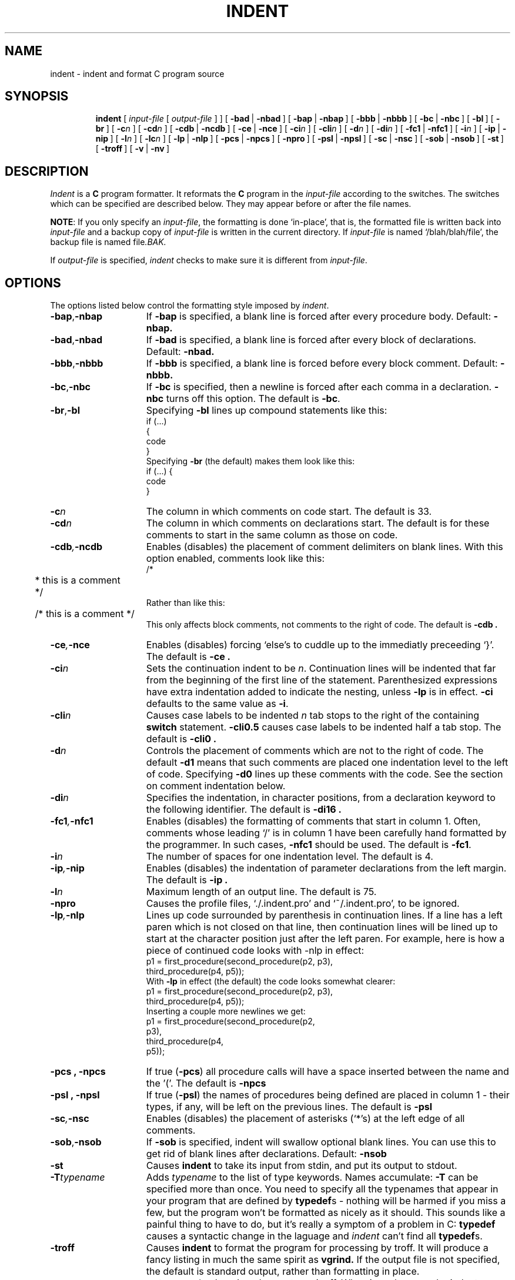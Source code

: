 .\" Copyright (c) 1983 Regents of the University of California.
.\" All rights reserved.  The Berkeley software License Agreement
.\" specifies the terms and conditions for redistribution.
.\"
.\"	@(#)indent.1	6.2 (Berkeley) %G%
.\"
.TH INDENT 1 ""
.UC 5
.SH NAME
indent \- indent and format C program source
.SH SYNOPSIS
.in +\w'\fBindent \fR'u
.ti -\w'\fBindent \fR'u
\fBindent \fR [ \fIinput-file\fR [ \fIoutput-file\fR ] ]
[\ \fB\-bad\fR\ |\ \fB\-nbad\fR\ ]
[\ \fB\-bap\fR\ |\ \fB\-nbap\fR\ ]
[\ \fB\-bbb\fR\ |\ \fB\-nbbb\fR\ ]
[\ \fB\-bc\fR\ |\ \fB\-nbc\fR\ ]
[\ \fB\-bl\fR\ ]
[\ \fB\-br\fR\ ]
[\ \fB\-c\fIn\fR\ ]
[\ \fB\-cd\fIn\fR\ ]
[\ \fB\-cdb\fR\ |\ \fB\-ncdb\fR\ ]
[\ \fB\-ce\fR\ |\ \fB\-nce\fR\ ]
[\ \fB\-ci\fIn\fR\ ]
[\ \fB\-cli\fIn\fR\ ]
[\ \fB\-d\fIn\fR\ ]
[\ \fB\-di\fIn\fR\ ]
[\ \fB\-fc1\fR\ |\ \fB\-nfc1\fR\ ]
[\ \fB\-i\fIn\fR\ ]
[\ \fB\-ip\fR\ |\ \fB\-nip\fR\ ]
[\ \fB\-l\fIn\fR\ ]
[\ \fB\-lc\fIn\fR\ ]
[\ \fB\-lp\fR\ |\ \fB\-nlp\fR\ ]
[\ \fB\-pcs\fR\ |\ \fB\-npcs\fR\ ]
[\ \fB\-npro\fR\ ]
[\ \fB\-psl\fR\ |\ \fB\-npsl\fR\ ]
[\ \fB\-sc\fR\ |\ \fB\-nsc\fR\ ]
[\ \fB\-sob\fR\ |\ \fB\-nsob\fR\ ]
[\ \fB\-st\fR\ ]
[\ \fB\-troff\fR\ ]
[\ \fB\-v\fR\ |\ \fB\-nv\fR\ ]
.SH DESCRIPTION
.IX  indent  ""  "\fLindent\fP \(em format C source"
.IX  "programming tools"  "indent"  ""  "\fLindent\fP \(em format C source"
.IX  "languages"  "indent"  ""  "\fLindent\fP \(em format C source"
.IX  "C programming language"  "indent"  ""  "\fLindent\fP \(em format C source"
.IX  "pretty printer"  "indent"  ""  "\fLindent\fP \(em format C source"
.IX  "format C programs" "" "format C programs \(em \fLindent\fP"
.IX  "code formatter"  "indent"  ""  "\fLindent\fP \(em format C source"
.IX  "cb"  "indent"  "\fLcb\fP"  "try \fLindent\fP \(em format C source"
.I Indent
is a \fBC\fR program formatter.  It reformats the \fBC\fR program in the
\fIinput-file\fR according to the switches.  The switches which can be
specified are described below. They may appear before or after the file
names.
.LP
\fBNOTE\fP: If you only specify an \fIinput-file\fR, the formatting is
done `in-place', that is, the formatted file is written back into
.I input-file
and a backup copy of
.I input-file
is written in the current directory.  If
.I input-file
is named `/blah/blah/file', the backup file is named
.RI file .BAK.
.LP
If
.I output-file
is specified,
.I indent
checks to make sure it is different from
.IR input-file .
.SH OPTIONS
.LP
The options listed below control the formatting style imposed by
.IR indent .
.TP 15
.BR \-bap , \-nbap
If
.B \-bap
is specified, a blank line is forced after every procedure body.  Default:
.B \-nbap.
.TP 15
.BR \-bad , \-nbad
If
.B \-bad
is specified, a blank line is forced after every block of
declarations.  Default:  
.B \-nbad.
.TP 15
.BR \-bbb , \-nbbb
If
.B \-bbb
is specified, a blank line is forced before every block comment.  Default:
.B \-nbbb.
.TP 15
.BR \-bc , \-nbc
If
.B \-bc
is specified, then a newline is forced after each comma in a declaration. 
.B \-nbc
turns off this option.  The default is
.BR \-bc .
.TP 15
.BR \-br , \-bl
Specifying
.B \-bl
lines up compound statements like this:
.ne 4
.nf
.ft L
    if (...)
    {
        code
    }
.ft R
.fi
Specifying
.B \-br
(the default) makes them look like this:
.ne 3
.nf
.ft L
    if (...) {
        code
    }
.ft R
.fi
.LP
.TP 15
.BI \-c n
The column in which comments on code start.  The default is 33.  
.TP 15
.BI \-cd n
The column in which comments on declarations start.  The default
is for these comments to start in the same column as those on code.
.TP 15
.BI \-cdb , \-ncdb
Enables (disables) the placement of comment delimiters on blank lines.  With
this option enabled, comments look like this:
.nf
.ft L
.ne 3
	/*
	 * this is a comment
	 */
.ft R
.fi
Rather than like this:
.nf
.ft L
	/* this is a comment */
.ft R
.fi
This only affects block comments, not comments to the right of code. The default is
.B \-cdb .
.TP 15
.BI \-ce , \-nce
Enables (disables) forcing `else's to cuddle up to the immediatly preceeding
`}'.  The default is
.B \-ce .
.TP 15
.BI \-ci n
Sets the continuation indent to be \fIn\fR.  Continuation
lines will be indented that far from the beginning of the first line of the
statement.  Parenthesized expressions have extra indentation added to
indicate the nesting, unless \fB\-lp\fR is in effect.
\fB\-ci\fR defaults to the same value as \fB\-i\fR.
.TP 15
.BI \-cli n
Causes case labels to be indented
.I n
tab stops to the right of the containing \fBswitch\fR statement.
\fB-cli0.5\fR causes case labels to be indented half a tab stop.  The
default is
.B \-cli0 .
.TP 15
.BI \-d n
Controls the placement of comments which are not to the
right of code.  The default
.B \-d1
means that such comments are placed one indentation level to the
left of code.  Specifying
.B \-d0
lines up these comments with the code.  See the section on comment
indentation below.
.TP 15
.BI \-di n
Specifies the indentation, in character positions, from a declaration keyword
to the following identifier.  The default is
.B \-di16 .
.if 0 \{.TP 15
.BR \-dj , \-ndj
.B \-dj
left justifies declarations.
.B \-ndj
indents declarations the same as code.  The default is
.BR \-ndj .
.TP 15
.BI \-ei , \-nei
Enables (disables) special
.B else-if
processing.  If it's enabled,
.BR if "s"
following
.BR else "s"
will have the same indendation as the preceeding
.B if
statement.\}
.TP 15
.BI \-fc1 , \-nfc1
Enables (disables) the formatting of comments that start in column 1.
Often, comments whose leading `/' is in column 1 have been carefully
hand formatted by the programmer.  In such cases, \fB\-nfc1\fR should be
used.  The default is \fB\-fc1\fR.
.TP 15
.BI \-i n
The number of spaces for one indentation level.  The default is 4.
.TP 15
.BI \-ip , \-nip
Enables (disables) the indentation of parameter declarations from the left
margin.  The default is
.B \-ip .
.TP 15
.BI \-l n
Maximum length of an output line.  The default is 75.
.TP 15
.B \-npro
Causes the profile files, `./.indent.pro' and `~/.indent.pro', to be ignored.
.TP 15
.BI \-lp , \-nlp
Lines up code surrounded by parenthesis in continuation lines.  If a line
has a left paren which is not closed on that line, then continuation lines
will be lined up to start at the character position just after the left
paren.  For example, here is how a piece of continued code looks with -nlp
in effect:
.ne 2
.nf
.ft L
    p1 = first_procedure(second_procedure(p2, p3),
        third_procedure(p4, p5));
.ft R
.fi
.ne 5
With \fB-lp\fR in effect (the default) the code looks somewhat clearer:
.nf
.ft L
    p1 = first_procedure(second_procedure(p2, p3),
                         third_procedure(p4, p5));
.ft R
.fi
.ne 5
Inserting a couple more newlines we get:
.nf
.ft L
    p1 = first_procedure(second_procedure(p2,
                                          p3),
                         third_procedure(p4,
                                         p5));
.ft R
.fi
.TP 15
.B \-pcs , \-npcs
If true (\fB-pcs\fR) all procedure calls will have a space inserted between
the name and the '('.  The default is 
.B \-npcs
.TP 15
.B \-psl , \-npsl
If true (\fB-psl\fR) the names of procedures being defined are placed in
column 1 \- their types, if any, will be left on the previous lines.  The
default is 
.B -psl
.TP 15
.BI \-sc , \-nsc
Enables (disables) the placement of asterisks (`*'s) at the left edge of all
comments.
.TP 15
.BR \-sob , \-nsob
If
.B \-sob
is specified, indent will swallow optional blank lines.  You can use this to
get rid of blank lines after declarations.  Default:
.B \-nsob
.TP 15
.B \-st
Causes
.B indent
to take its input from stdin, and put its output to stdout.
.TP 15
.BI \-T typename
Adds
.I typename
to the list of type keywords.  Names accumulate:
.B \-T
can be specified more than once.  You need to specify all the typenames that
appear in your program that are defined by \fBtypedef\fRs \- nothing will be
harmed if you miss a few, but the program won't be formatted as nicely as
it should.  This sounds like a painful thing to have to do, but it's really
a symptom of a problem in C: \fBtypedef\fR causes a syntactic change in the
laguage and \fIindent\fR can't find all \fBtypedef\fRs.
.TP 15
.B \-troff
Causes
.B indent
to format the program for processing by troff.  It will produce a fancy
listing in much the same spirit as
.BR vgrind.
If the output file is not specified, the default is standard output,
rather than formatting in place.
.TP 15
.BR \-v , \-nv
.B \-v
turns on `verbose' mode,
.B \-nv
turns it off.  When in verbose mode,
.I indent
reports when it splits one line of input into two or more lines of output,
and gives some size statistics at completion. The default is
.BR \-nv .
.SH "FURTHER DESCRIPTION"
.LP
You may set up your own `profile' of defaults to
.I indent
by creating a file called
.BI . indent . pro
in either your login directory or the current directory and including
whatever switches you like.  A `.indent.pro' in the current directory takes
precedence over the one in your login directory.  If
.I indent
is run and a profile file exists, then it is read to set up the program's
defaults.  Switches on the command line, though, always override profile
switches.  The switches should be separated by spaces, tabs or newlines.
.LP
.B Comments
.LP
.IR "`Box' comments" .
.I Indent
assumes that any comment with a dash or star immediately after the start of
comment (that is, `/*\-' or `/**') is a comment surrounded by a box of stars.
Each line of such a comment is left unchanged, except that its indentation
may be adjusted to account for the change in indentation of the first line
of the comment.
.LP
.IR "Straight text" .
All other comments are treated as straight text.
.I Indent
fits as many words (separated by blanks, tabs, or newlines) on a
line as possible.  Blank lines break paragraphs.
.LP
.B Comment indentation
.LP
If a comment is on a line with code it is started in the `comment column',
which is set by the
.BI \-c n
command line parameter.  Otherwise, the comment is started at
.I n
indentation levels less than where code is currently being placed, where
.I n
is specified by the
.BI \-d n
command line parameter.  If the code on a line extends past the comment
column, the comment starts further to the right, and the right margin may be
automatically extended in extreme cases.
.LP
.B Preprocessor lines
.LP
In general, \fIindent\fR leaves preprocessor lines alone.  The only
reformmatting that it will do is to straighten up trailing comments.  It
leaves imbedded comments alone.  Conditional compilation
(\fB#ifdef...#endif\fR) is recognized and \fIindent\fR attempts to correctly
compensate for the syntactic peculiarites introduced.
.LP
.B C syntax
.LP
\fIIndent\fR understands a substantial amount about the syntax of C, but it
has a `forgiving' parser.  It attempts to cope with the usual sorts of
incomplete and misformed syntax.  In particular, the use of macros like:
.nf
.ft L
        #define forever for(;;)
.ft R
.fi
is handled properly.
.SH FILES
.DT
.br
\&./.indent.pro	profile file
.br
~/.indent.pro	profile file
.SH BUGS
.I Indent
has even more switches than \fIls\fR.

.ne 5
A common mistake that often causes grief is typing:
.nf
.ft L
    indent *.c
.ft R
.fi
to the shell in an attempt to indent all the \fBC\fR programs in a directory.
This is probably a bug, not a feature.
